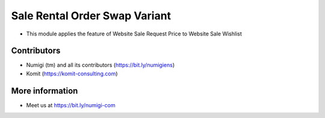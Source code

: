 Sale Rental Order Swap Variant
==============================
- This module applies the feature of Website Sale Request Price to Website Sale Wishlist

.. image:: static/description/website_sale_request_price_wishlist.png

Contributors
------------
* Numigi (tm) and all its contributors (https://bit.ly/numigiens)
* Komit (https://komit-consulting.com)

More information
----------------
* Meet us at https://bit.ly/numigi-com
